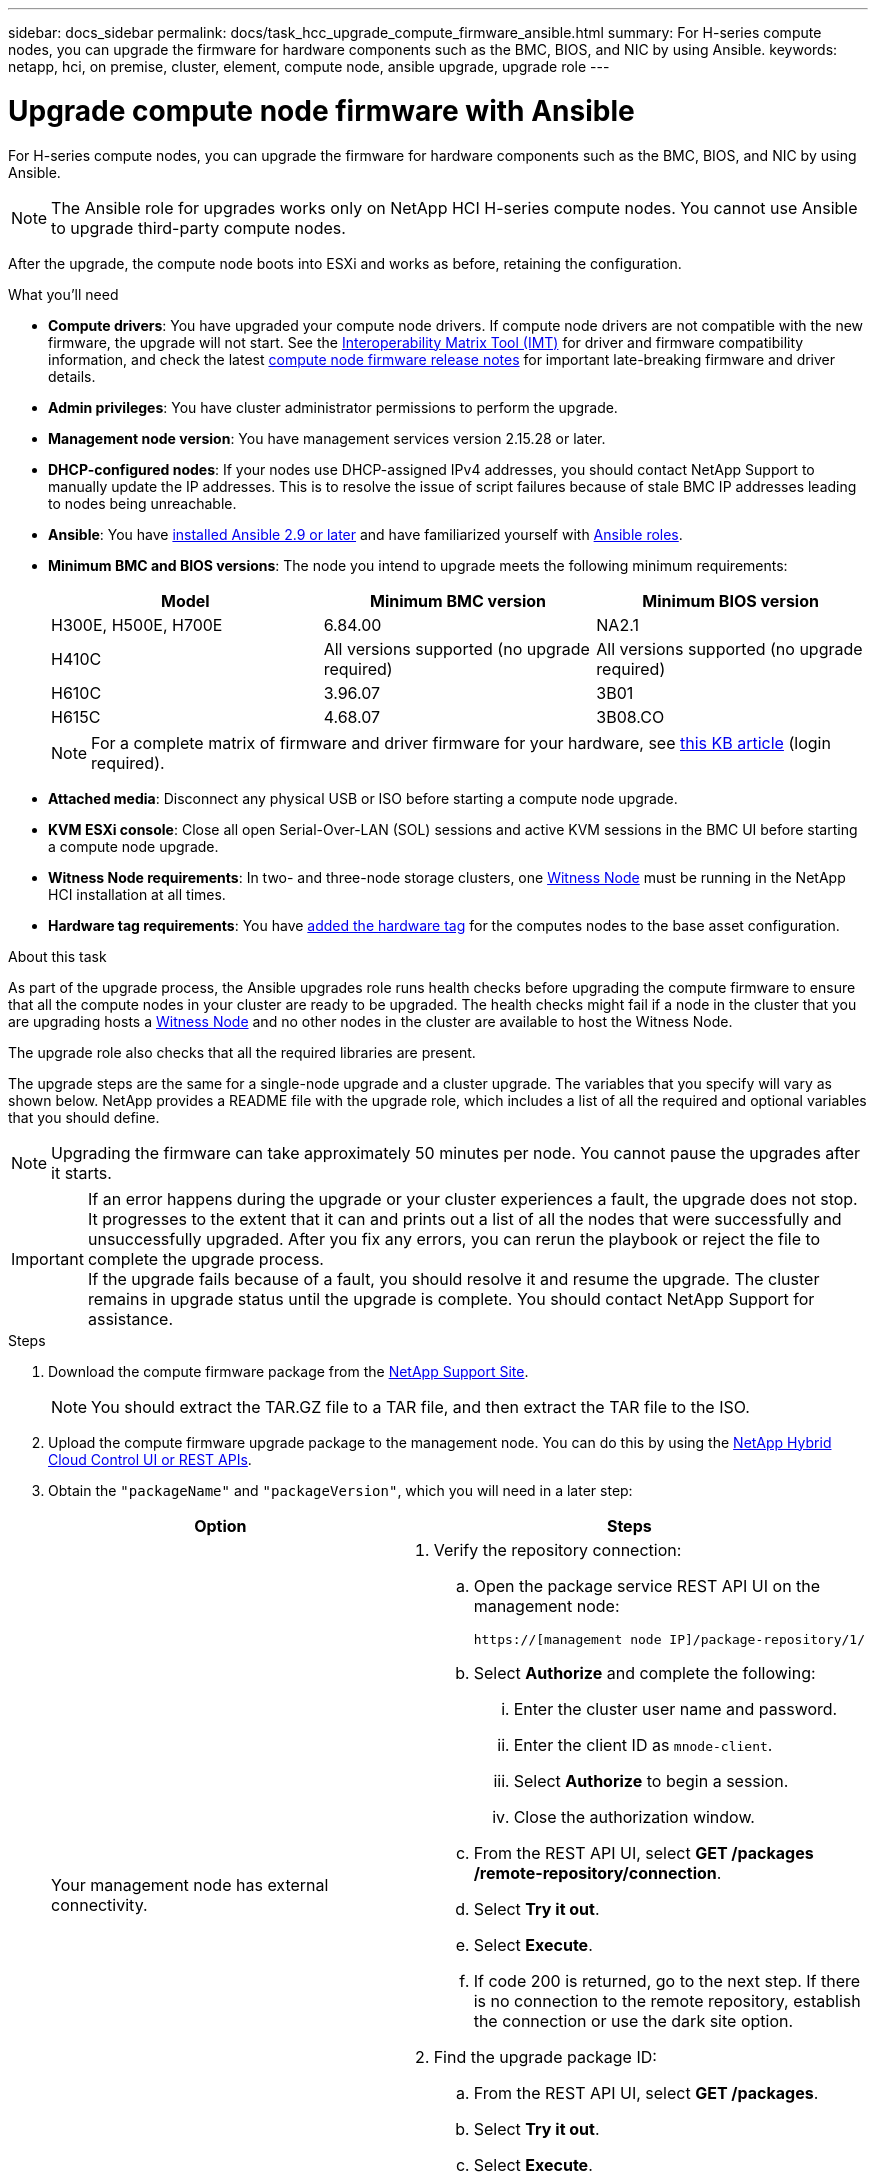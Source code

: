 ---
sidebar: docs_sidebar
permalink: docs/task_hcc_upgrade_compute_firmware_ansible.html
summary: For H-series compute nodes, you can upgrade the firmware for hardware components such as the BMC, BIOS, and NIC by using Ansible.
keywords: netapp, hci, on premise, cluster, element, compute node, ansible upgrade, upgrade role
---

= Upgrade compute node firmware with Ansible

:hardbreaks:
:nofooter:
:icons: font
:linkattrs:
:imagesdir: ../media/

[.lead]
For H-series compute nodes, you can upgrade the firmware for hardware components such as the BMC, BIOS, and NIC by using Ansible.

NOTE: The Ansible role for upgrades works only on NetApp HCI H-series compute nodes. You cannot use Ansible to upgrade third-party compute nodes.

After the upgrade, the compute node boots into ESXi and works as before, retaining the configuration.

.What you'll need

* *Compute drivers*: You have upgraded your compute node drivers. If compute node drivers are not compatible with the new firmware, the upgrade will not start. See the https://mysupport.netapp.com/matrix[Interoperability Matrix Tool (IMT)] for driver and firmware compatibility information, and check the latest link:rn_relatedrn.html[compute node firmware release notes] for important late-breaking firmware and driver details.
* *Admin privileges*: You have cluster administrator permissions to perform the upgrade.
* *Management node version*: You have management services version 2.15.28 or later.
* *DHCP-configured nodes*: If your nodes use DHCP-assigned IPv4 addresses, you should contact NetApp Support to manually update the IP addresses. This is to resolve the issue of script failures because of stale BMC IP addresses leading to nodes being unreachable.
* *Ansible*: You have https://docs.ansible.com/ansible/latest/installation_guide/intro_installation.html#installation-guide[installed Ansible 2.9 or later^] and have familiarized yourself with https://docs.ansible.com/ansible/latest/user_guide/playbooks_reuse_roles.html[Ansible roles^].
* *Minimum BMC and BIOS versions*: The node you intend to upgrade meets the following minimum requirements:
+
[%header,cols=3*]
|===
|Model
|Minimum BMC version
|Minimum BIOS version

|H300E, H500E, H700E​
|6.84.00
|NA2.1

|H410C​
|All versions supported (no upgrade required)​
|All versions supported (no upgrade required)​

|H610C​
|3.96.07​
|3B01

|H615C​
|4.68.07
|3B08.CO ​ ​

|===

+
NOTE: For a complete matrix of firmware and driver firmware for your hardware, see https://kb.netapp.com/Advice_and_Troubleshooting/Hybrid_Cloud_Infrastructure/NetApp_HCI/Firmware_and_driver_versions_in_NetApp_HCI_and_NetApp_Element_software[this KB article^] (login required).

* *Attached media*: Disconnect any physical USB or ISO before starting a compute node upgrade.
* *KVM ESXi console*: Close all open Serial-Over-LAN (SOL) sessions and active KVM sessions in the BMC UI before starting a compute node upgrade.
* *Witness Node requirements*: In two- and three-node storage clusters, one link:concept_hci_nodes.html[Witness Node] must be running in the NetApp HCI installation at all times.
* *Hardware tag requirements*: You have https://docs.netapp.com/us-en/hci/docs/task_mnode_add_assets.html[added the hardware tag^] for the computes nodes to the base asset configuration.

.About this task

As part of the upgrade process, the Ansible upgrades role runs health checks before upgrading the compute firmware to ensure that all the compute nodes in your cluster are ready to be upgraded. The health checks might fail if a node in the cluster that you are upgrading hosts a https://docs.netapp.com/us-en/hci/docs/concept_hci_nodes.html#witness-nodes[Witness Node^] and no other nodes in the cluster are available to host the Witness Node.

The upgrade role also checks that all the required libraries are present.

The upgrade steps are the same for a single-node upgrade and a cluster upgrade. The variables that you specify will vary as shown below. NetApp provides a README file with the upgrade role, which includes a list of all the required and optional variables that you should define.

NOTE: Upgrading the firmware can take approximately 50 minutes per node. You cannot pause the upgrades after it starts.

IMPORTANT: If an error happens during the upgrade or your cluster experiences a fault, the upgrade does not stop. It progresses to the extent that it can and prints out a list of all the nodes that were successfully and unsuccessfully upgraded. After you fix any errors, you can rerun the playbook or reject the file to complete the upgrade process.
If the upgrade fails because of a fault, you should resolve it and resume the upgrade. The cluster remains in upgrade status until the upgrade is complete. You should contact NetApp Support for assistance.

.Steps

. Download the compute firmware package from the https://mysupport.netapp.com/site/products/all/details/netapp-hci/downloads-tab/download/62542/Compute_Firmware_Bundle[NetApp Support Site^].
+
NOTE: You should extract the TAR.GZ file to a TAR file, and then extract the TAR file to the ISO.
. Upload the compute firmware upgrade package to the management node. You can do this by using the link:task_hcc_upgrade_compute_node_firmware.html[NetApp Hybrid Cloud Control UI or REST APIs^].
. Obtain the `"packageName"` and `"packageVersion"`, which you will need in a later step:
+
[%header,cols=2*]
|===
|Option
|Steps

|Your management node has external connectivity.
a|
. Verify the repository connection:
.. Open the package service REST API UI on the management node:
+
----
https://[management node IP]/package-repository/1/
----
.. Select *Authorize* and complete the following:
... Enter the cluster user name and password.
... Enter the client ID as `mnode-client`.
... Select *Authorize* to begin a session.
... Close the authorization window.
.. From the REST API UI, select *GET ​/packages​/remote-repository​/connection*.
.. Select *Try it out*.
.. Select *Execute*.
.. If code 200 is returned, go to the next step. If there is no connection to the remote repository, establish the connection or use the dark site option.
. Find the upgrade package ID:
.. From the REST API UI, select *GET /packages*.
.. Select *Try it out*.
.. Select *Execute*.
.. From the response, copy and save the upgrade package name (`"packageName"`) and package version (`"packageVersion"`) for use in a later step.

|Your management node is within a dark site without external connectivity.
a|
. Download the latest compute node firmware image from the https://mysupport.netapp.com/site/products/all/details/netapp-hci/downloads-tab/download/62542/Compute_Firmware_Bundle[NetApp Support Site^] to a device that is accessible to the management node.
+
TIP: For dark site upgrades, you can reduce upload time if the upgrade package and the management node are both local.

. Upload the compute firmware upgrade package to the management node:
.. Open the management node REST API UI on the management node:
+
----
https://[management node IP]/package-repository/1/
----
.. Select *Authorize* and complete the following:
... Enter the cluster user name and password.
... Enter the client ID as `mnode-client`.
... Select *Authorize* to begin a session.
... Close the authorization window.
.. From the REST API UI, select *POST /packages*.
.. Select *Try it out*.
.. Select *Browse* and select the upgrade package.
.. Select *Execute* to initiate the upload.
.. From the response, copy and save the package ID (`"id"`) for use in a later step.
. Verify the status of the upload.
.. From the REST API UI, select *GET​ /packages​/{id}​/status*.
.. Select *Try it out*.
.. Enter the package ID you copied in the previous step in *id*.
.. Select *Execute* to initiate the status request.
+
The response indicates `state` as `SUCCESS` when complete.
.. From the response, copy and save the upgrade package name (`"name"`) and package version (`"version"`) for use in a later step.
|===
. Locate the compute controller ID and hardware ID for the node you intend to upgrade:
.. Open the inventory service REST API UI on the management node:
+
----
https://[management node IP]/inventory/1/
----
.. Select *Authorize* and complete the following:
... Enter the cluster user name and password.
... Enter the client ID as `mnode-client`.
... Select *Authorize* to begin a session.
... Close the authorization window.
.. From the REST API UI, select *GET /installations*.
.. Select *Try it out*.
.. Select *Execute*.
.. From the response, copy the installation asset ID (`"id"`).
.. From the REST API UI, Select *GET /installations/{id}*.
.. Select *Try it out*.
.. Paste the installation asset ID into the *id* field.
.. Select *Execute*.
.. From the response, copy and save the cluster controller ID (`"controllerId"`), cluster ID (`"clusterId"`), and hardware ID (`"hardwareId"`) for use in a later step:
+
[subs=+quotes]
----
"compute": {
  "errors": [],
  "inventory": {
    "clusters": [
      {
        "clusterId": "Test-1B",
        *"controllerId": "a1b23456-c1d2-11e1-1234-a12bcdef123a",*
----
+
[subs=+quotes]
----
"nodes": [
  {
    "bmcDetails": {
      "bmcAddress": "10.111.0.111",
      "credentialsAvailable": true,
      "credentialsValidated": true
    },
    "chassisSerialNumber": "111930011231",
    "chassisSlot": "D",
    *"hardwareId": "123a4567-01b1-1243-a12b-11ab11ab0a15",*
    "hardwareTag": "00000000-0000-0000-0000-ab1c2de34f5g",
    "id": "e1111d10-1a1a-12d7-1a23-ab1cde23456f",
    "model": "H410C",
----
. Locate the vCenter IP address for the node you intend to upgrade.
.. Select *GET /compute/controllers*.
.. Select *Try it out*.
.. Select *Execute*.
+
The API returns a list of all known vCenter controllers, along with the IP address, controller ID, hostname, and user ID used to communicate with each controller.
.. Copy and save the vCenter IP address for use in a later step.
. Download the https://github.com/NetApp/ansible[`nar_compute_nodes_firmware_upgrades`^] role provided by NetApp to your local machine.
+
NOTE: You can also manually install the role by copying it from the https://github.com/NetApp/ansible[NetApp GitHub repository^] and placing the role in the `~/.ansible/roles` directory.
. Specify the SSH credentials and environment details in the https://docs.ansible.com/ansible/latest/user_guide/intro_inventory.html[inventory file^], which is located in `etc/ansible/hosts`.
. Specify the following variables in the `group_vars/all.yml` file:

* `mnode_ip`: IP address of the management node.
* `username`
* `password`
* `package_name`: Use the value you copied in an earlier step.
* `version`: Use the value you copied in an earlier step.
* `controller_id` (required only for single-node upgrade): Use the value you copied in an earlier step.
* `hardware_id` (required only for single- node upgrade): Use the value you copied in an earlier step.
* `cluster_id` (required only for cluster-level upgrade): Use the value you copied in an earlier step.
* `vcenter_ip` (required only for cluster-level upgrade): This is the IP address of the vCenter the cluster belongs to. Use the value you copied in an earlier step.

. Update the `hosts` inventory file with the server/inventory details, such as IP addresses, username, and password.
+
IMPORTANT: You should define the hosts in the inventory file by using IP addresses (and not fully qualified domain names [FQDNs]). The upgrade will fail if you define the hosts by using FQDNs.
. Create the playbook to use for upgrades. If you already have a playbook and want to use that, ensure that you specify the `nar_compute_nodes_firmware_upgrades` role in this playbook.
. Run the playbook:
+
----
ansible-playbook -i hosts site.yml -e 'username=username password=password client-id=client-id audience=mnode_api'
----
. After the upgrade is complete, verify the BMC, BOIS, and NIC versions:
.. Open a web browser and browse to the IP address of the management node.
.. Log in to NetApp Hybrid Cloud Control by providing the storage cluster administrator credentials.
.. In the left navigation, select *Nodes*, and then select *Compute*.

[discrete]
== Find more information

* https://docs.netapp.com/us-en/vcp/index.html[NetApp Element Plug-in for vCenter Server^]
* https://www.netapp.com/hybrid-cloud/hci-documentation/[NetApp HCI Resources Page^]
